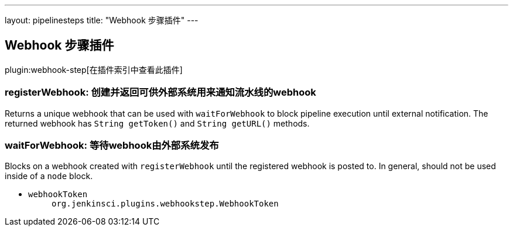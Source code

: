 ---
layout: pipelinesteps
title: "Webhook 步骤插件"
---

:notitle:
:description:
:author:
:email: jenkinsci-users@googlegroups.com
:sectanchors:
:toc: left

== Webhook 步骤插件

plugin:webhook-step[在插件索引中查看此插件]

=== +registerWebhook+: 创建并返回可供外部系统用来通知流水线的webhook
++++
<div><div>
  Returns a unique webhook that can be used with 
 <code>waitForWebhook</code> to block pipeline execution until external notification. The returned webhook has 
 <code>String getToken()</code> and 
 <code>String getURL()</code> methods. 
</div></div>
<ul></ul>


++++
=== +waitForWebhook+: 等待webhook由外部系统发布
++++
<div><div>
  Blocks on a webhook created with 
 <code>registerWebhook</code> until the registered webhook is posted to. In general, should not be used inside of a 
 <code>node</code> block. 
</div></div>
<ul><li><code>webhookToken</code>
<ul><code>org.jenkinsci.plugins.webhookstep.WebhookToken</code>
</ul></li>
</ul>


++++
